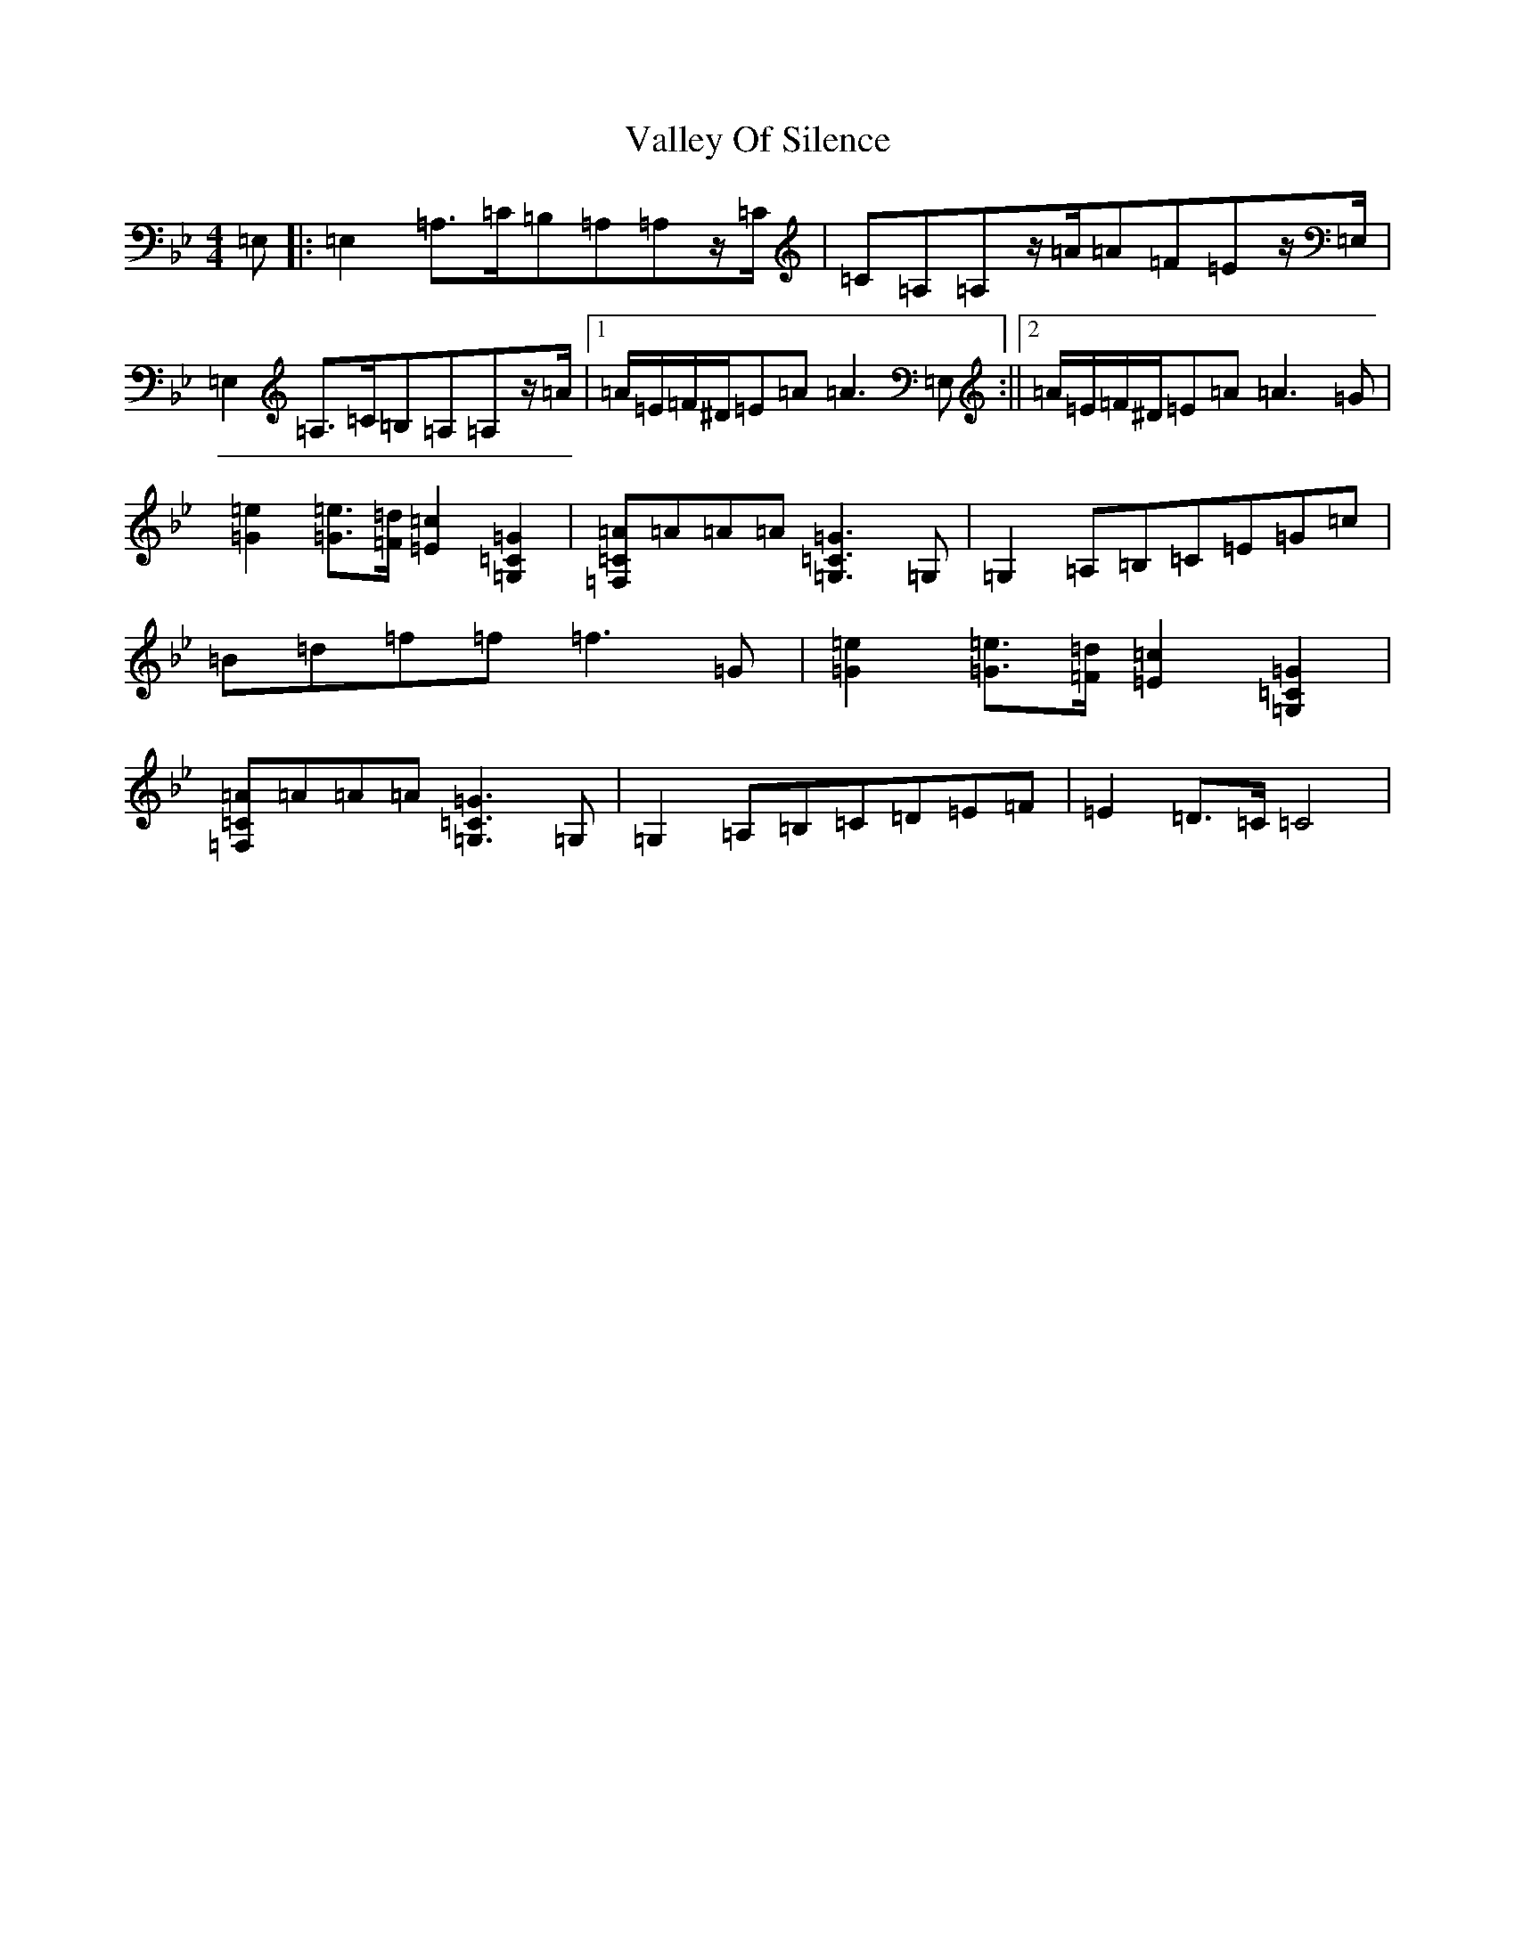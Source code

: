 X: 21913
T: Valley Of Silence
S: https://thesession.org/tunes/4667#setting4667
Z: F Dorian
R: reel
M: 4/4
L: 1/8
K: C Dorian
=E,|:=E,2=A,>=C=B,=A,=A,z/2=C/2|=C=A,=A,z/2=A/2=A=F=Ez/2=E,/2|=E,2=A,>=C=B,=A,=A,z/2=A/2|1=A/2=E/2=F/2^D/2=E=A=A3=E,:||2=A/2=E/2=F/2^D/2=E=A=A3=G|[=G2=e2][=G=e]>[=F=d][=E2=c2][=G,2=C2=G2]|[=F,=C=A]=A=A=A[=G,3=C3=G3]=G,|=G,2=A,=B,=C=E=G=c|=B=d=f=f=f3=G|[=G2=e2][=G=e]>[=F=d][=E2=c2][=G,2=C2=G2]|[=F,=C=A]=A=A=A[=G,3=C3=G3]=G,|=G,2=A,=B,=C=D=E=F|=E2=D>=C=C4|
